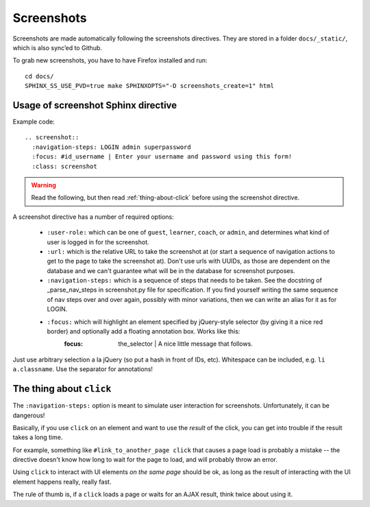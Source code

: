 Screenshots
===========

Screenshots are made automatically following the screenshots directives. They are stored in a folder ``docs/_static/``, which is also sync’ed to Github.

To grab new screenshots, you have to have Firefox installed and run::

    cd docs/
    SPHINX_SS_USE_PVD=true make SPHINXOPTS="-D screenshots_create=1" html

Usage of screenshot Sphinx directive
____________________________________

Example code::

    .. screenshot::
      :navigation-steps: LOGIN admin superpassword
      :focus: #id_username | Enter your username and password using this form!
      :class: screenshot


.. warning:: Read the following, but then read :ref:`thing-about-click` before using the screenshot directive.

A screenshot directive has a number of required options:

 * ``:user-role:`` which can be one of ``guest``, ``learner``, ``coach``, or ``admin``, and determines what kind of user is logged in for the screenshot.
 * ``:url:`` which is the relative URL to take the screenshot at (or start a sequence of navigation actions to get to the page to take the screenshot at). Don't use urls with UUIDs, as those are dependent on the database and we can't guarantee what will be in the database for screenshot purposes.
 * ``:navigation-steps:`` which is a sequence of steps that needs to be taken.
   See the docstring of _parse_nav_steps in screenshot.py file for specification.
   If you find yourself writing the same sequence of nav steps over and over again, possibly with minor variations, then we can write an alias for it as for LOGIN.
 * ``:focus:`` which will highlight an element specified by jQuery-style selector (by giving it a nice red border) and optionally add a floating annotation box. Works like this:
    :focus: the_selector | A nice little message that follows.

Just use arbitrary selection a la jQuery (so put a hash in front of IDs, etc). Whitespace can be included, e.g. ``li a.classname``. Use the separator for annotations!


.. _thing-about-click:

The thing about ``click``
_________________________

The ``:navigation-steps:`` option is meant to simulate user interaction for screenshots. Unfortunately, it can be dangerous!

Basically, if you use ``click`` on an element and want to use the *result* of the click, you can get into trouble if the result takes a long time.

For example, something like ``#link_to_another_page click`` that causes a page load is probably a mistake -- the directive doesn't know how long to wait for the page to load, and will probably throw an error.

Using ``click`` to interact with UI elements *on the same page* should be ok, as long as the result of interacting with the UI element happens really, really fast.

The rule of thumb is, if a ``click`` loads a page or waits for an AJAX result, think twice about using it.

